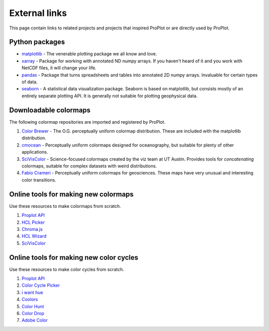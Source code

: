 .. _external_links:

==============
External links
==============

This page contain links to related projects and projects that inspired ProPlot
or are directly used by ProPlot.


Python packages
===============
* `matplotlib <https://matplotlib.org>`__ - The venerable plotting package we all know and love.
* `xarray <http://xarray.pydata.org/en/stable/api.html>`__ - Package for working with annotated ND numpy arrays. If you haven't heard of it and you work with NetCDF files, it will change your life.
* `pandas <https://pandas.pydata.org>`__ - Package that turns spreadsheets and tables into annotated 2D numpy arrays. Invaluable for certain types of data.
* `seaborn <https://seaborn.pydata.org>`__ - A statistical data visualization package. Seaborn is based on matplotlib, but consists mostly of an entirely separate plotting API. It is generally not suitable for plotting geophysical data.

Downloadable colormaps
======================
The following colormap repositories are
imported and registered by ProPlot.

#. `Color Brewer <http://colorbrewer2.org/#type=sequential&scheme=BuGn&n=3>`__ - The O.G. perceptually uniform colormap distribution. These are included with the matplotlib distribution.
#. `cmocean <https://matplotlib.org/cmocean/>`__ - Perceptually uniform colormaps designed for oceanography, but suitable for plenty of other applications.
#. `SciVisColor <https://sciviscolor.org/>`__ - Science-focused colormaps created by the viz team at UT Austin. Provides tools for *concatenating* colormaps, suitable for complex datasets with weird distributions.
#. `Fabio Crameri <http://www.fabiocrameri.ch/colourmaps.php>`__ - Perceptually uniform colormaps for geosciences. These maps have very unusual and interesting color transitions.

Online tools for making new colormaps
=====================================

Use these resources to make colormaps from scratch.

#. `Proplot API <https://proplot.readthedocs.io/en/latest/colormaps.html#Making-new-colormaps>`__
#. `HCL Picker <http://tristen.ca/hcl-picker/#/hlc/6/1/15534C/E2E062>`__
#. `Chroma.js <https://gka.github.io/palettes/>`__
#. `HCL Wizard <http://hclwizard.org:64230/hclwizard/>`__
#. `SciVisColor <https://sciviscolor.org/home/colormoves/>`__

Online tools for making new color cycles
========================================

Use these resources to make color cycles from scratch.

#. `Proplot API <https://proplot.readthedocs.io/en/latest/cycles.html#Making-new-color-cycles>`__
#. `Color Cycle Picker <https://colorcyclepicker.mpetroff.net/>`__
#. `i want hue <http://medialab.github.io/iwanthue/>`__
#. `Coolors <https://coolors.co/>`__
#. `Color Hunt <https://colorhunt.co/>`__
#. `Color Drop <https://colordrop.io/>`__
#. `Adobe Color <https://color.adobe.com/explore>`__
